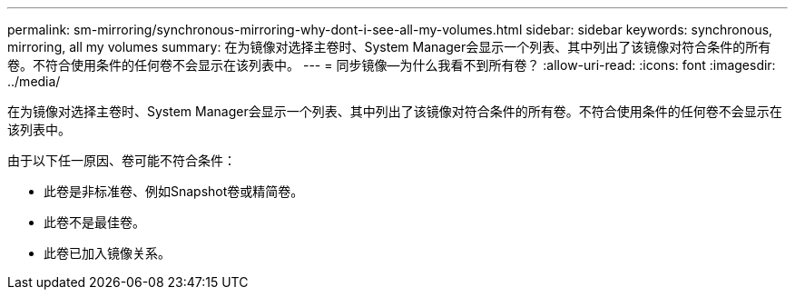 ---
permalink: sm-mirroring/synchronous-mirroring-why-dont-i-see-all-my-volumes.html 
sidebar: sidebar 
keywords: synchronous, mirroring, all my volumes 
summary: 在为镜像对选择主卷时、System Manager会显示一个列表、其中列出了该镜像对符合条件的所有卷。不符合使用条件的任何卷不会显示在该列表中。 
---
= 同步镜像—为什么我看不到所有卷？
:allow-uri-read: 
:icons: font
:imagesdir: ../media/


[role="lead"]
在为镜像对选择主卷时、System Manager会显示一个列表、其中列出了该镜像对符合条件的所有卷。不符合使用条件的任何卷不会显示在该列表中。

由于以下任一原因、卷可能不符合条件：

* 此卷是非标准卷、例如Snapshot卷或精简卷。
* 此卷不是最佳卷。
* 此卷已加入镜像关系。

